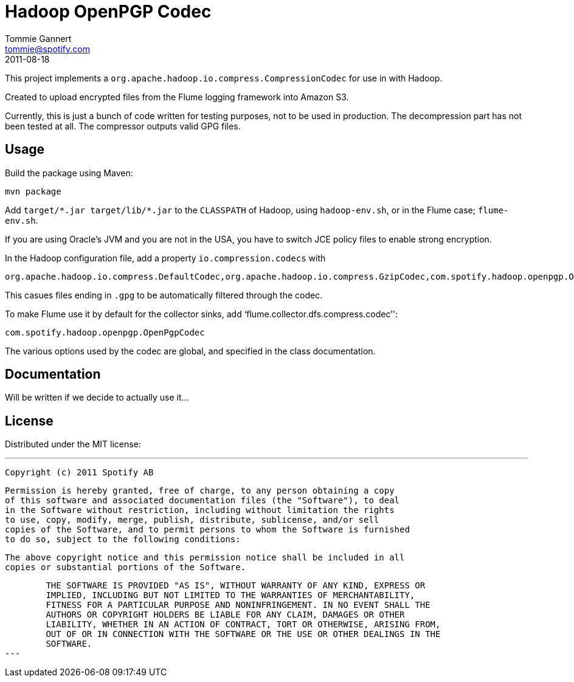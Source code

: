 Hadoop OpenPGP Codec
====================
Tommie Gannert <tommie@spotify.com>
2011-08-18


This project implements a `org.apache.hadoop.io.compress.CompressionCodec`
for use in with Hadoop.

Created to upload encrypted files from the Flume logging framework into
Amazon S3.

Currently, this is just a bunch of code written for testing purposes, not to
be used in production. The decompression part has not been tested at all.
The compressor outputs valid GPG files.


Usage
-----
Build the package using Maven:

	mvn package

Add `target/*.jar target/lib/*.jar` to the `CLASSPATH` of Hadoop, using
`hadoop-env.sh`, or in the Flume case; `flume-env.sh`.

If you are using Oracle's JVM and you are not in the USA, you have to switch
JCE policy files to enable strong encryption.

In the Hadoop configuration file, add a property `io.compression.codecs` with

	org.apache.hadoop.io.compress.DefaultCodec,org.apache.hadoop.io.compress.GzipCodec,com.spotify.hadoop.openpgp.OpenPgpCodec

This casues files ending in `.gpg` to be automatically filtered through the
codec.

To make Flume use it by default for the collector sinks, add `flume.collector.dfs.compress.codec'':

	com.spotify.hadoop.openpgp.OpenPgpCodec

The various options used by the codec are global, and specified in the class
documentation.


Documentation
-------------
Will be written if we decide to actually use it...


License
-------
Distributed under the MIT license:

---
	Copyright (c) 2011 Spotify AB

	Permission is hereby granted, free of charge, to any person obtaining a copy
	of this software and associated documentation files (the "Software"), to deal
	in the Software without restriction, including without limitation the rights
	to use, copy, modify, merge, publish, distribute, sublicense, and/or sell
	copies of the Software, and to permit persons to whom the Software is furnished
	to do so, subject to the following conditions:

	The above copyright notice and this permission notice shall be included in all
	copies or substantial portions of the Software.

	THE SOFTWARE IS PROVIDED "AS IS", WITHOUT WARRANTY OF ANY KIND, EXPRESS OR
	IMPLIED, INCLUDING BUT NOT LIMITED TO THE WARRANTIES OF MERCHANTABILITY,
	FITNESS FOR A PARTICULAR PURPOSE AND NONINFRINGEMENT. IN NO EVENT SHALL THE
	AUTHORS OR COPYRIGHT HOLDERS BE LIABLE FOR ANY CLAIM, DAMAGES OR OTHER
	LIABILITY, WHETHER IN AN ACTION OF CONTRACT, TORT OR OTHERWISE, ARISING FROM,
	OUT OF OR IN CONNECTION WITH THE SOFTWARE OR THE USE OR OTHER DEALINGS IN THE
	SOFTWARE.
---
